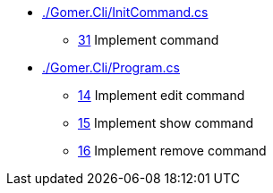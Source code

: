 ﻿* link:./Gomer.Cli/InitCommand.cs[]
** link:./Gomer.Cli/InitCommand.cs#L31[31] Implement command
* link:./Gomer.Cli/Program.cs[]
** link:./Gomer.Cli/Program.cs#L14[14] Implement edit command
** link:./Gomer.Cli/Program.cs#L15[15] Implement show command
** link:./Gomer.Cli/Program.cs#L16[16] Implement remove command
